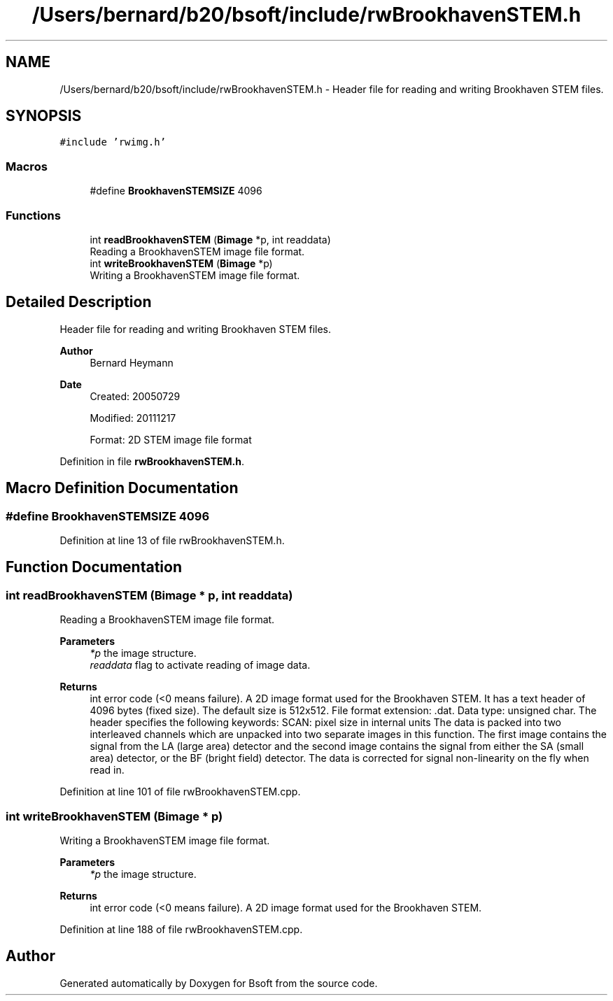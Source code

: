 .TH "/Users/bernard/b20/bsoft/include/rwBrookhavenSTEM.h" 3 "Wed Sep 1 2021" "Version 2.1.0" "Bsoft" \" -*- nroff -*-
.ad l
.nh
.SH NAME
/Users/bernard/b20/bsoft/include/rwBrookhavenSTEM.h \- Header file for reading and writing Brookhaven STEM files\&.  

.SH SYNOPSIS
.br
.PP
\fC#include 'rwimg\&.h'\fP
.br

.SS "Macros"

.in +1c
.ti -1c
.RI "#define \fBBrookhavenSTEMSIZE\fP   4096"
.br
.in -1c
.SS "Functions"

.in +1c
.ti -1c
.RI "int \fBreadBrookhavenSTEM\fP (\fBBimage\fP *p, int readdata)"
.br
.RI "Reading a BrookhavenSTEM image file format\&. "
.ti -1c
.RI "int \fBwriteBrookhavenSTEM\fP (\fBBimage\fP *p)"
.br
.RI "Writing a BrookhavenSTEM image file format\&. "
.in -1c
.SH "Detailed Description"
.PP 
Header file for reading and writing Brookhaven STEM files\&. 


.PP
\fBAuthor\fP
.RS 4
Bernard Heymann 
.RE
.PP
\fBDate\fP
.RS 4
Created: 20050729 
.PP
Modified: 20111217 
.PP
.nf
Format: 2D STEM image file format

.fi
.PP
 
.RE
.PP

.PP
Definition in file \fBrwBrookhavenSTEM\&.h\fP\&.
.SH "Macro Definition Documentation"
.PP 
.SS "#define BrookhavenSTEMSIZE   4096"

.PP
Definition at line 13 of file rwBrookhavenSTEM\&.h\&.
.SH "Function Documentation"
.PP 
.SS "int readBrookhavenSTEM (\fBBimage\fP * p, int readdata)"

.PP
Reading a BrookhavenSTEM image file format\&. 
.PP
\fBParameters\fP
.RS 4
\fI*p\fP the image structure\&. 
.br
\fIreaddata\fP flag to activate reading of image data\&. 
.RE
.PP
\fBReturns\fP
.RS 4
int error code (<0 means failure)\&. A 2D image format used for the Brookhaven STEM\&. It has a text header of 4096 bytes (fixed size)\&. The default size is 512x512\&. File format extension: \&.dat\&. Data type: unsigned char\&. The header specifies the following keywords: SCAN: pixel size in internal units The data is packed into two interleaved channels which are unpacked into two separate images in this function\&. The first image contains the signal from the LA (large area) detector and the second image contains the signal from either the SA (small area) detector, or the BF (bright field) detector\&. The data is corrected for signal non-linearity on the fly when read in\&. 
.RE
.PP

.PP
Definition at line 101 of file rwBrookhavenSTEM\&.cpp\&.
.SS "int writeBrookhavenSTEM (\fBBimage\fP * p)"

.PP
Writing a BrookhavenSTEM image file format\&. 
.PP
\fBParameters\fP
.RS 4
\fI*p\fP the image structure\&. 
.RE
.PP
\fBReturns\fP
.RS 4
int error code (<0 means failure)\&. A 2D image format used for the Brookhaven STEM\&. 
.RE
.PP

.PP
Definition at line 188 of file rwBrookhavenSTEM\&.cpp\&.
.SH "Author"
.PP 
Generated automatically by Doxygen for Bsoft from the source code\&.
